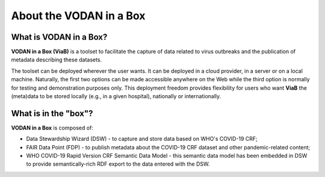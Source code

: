 ************************
About the VODAN in a Box
************************

What is VODAN in a Box?
----------------------

**VODAN in a Box (ViaB)** is a toolset to facilitate the capture of data related to virus outbreaks and the publication of metadata describing these datasets.

The toolset can be deployed wherever the user wants. It can be deployed in a cloud provider, in a server or on a local machine. Naturally, the first two options can be made accessible anywhere on the Web while the third option is normally for testing and demonstration purposes only. This deployment freedom provides flexibility for users who want **ViaB** the (meta)data to be stored locally (e.g., in a given hospital), nationally or internationally.

What is in the "box"?
----------------------------------------------

**VODAN in a Box** is composed of:

- Data Stewardship Wizard (DSW) - to capture and store data based on WHO's COVID-19 CRF;
- FAIR Data Point (FDP) - to publish metadata about the COVID-19 CRF dataset and other pandemic-related content;
- WHO COVID-19 Rapid Version CRF Semantic Data Model - this semantic data model has been embedded in DSW to provide semantically-rich RDF export to the data entered with the DSW.